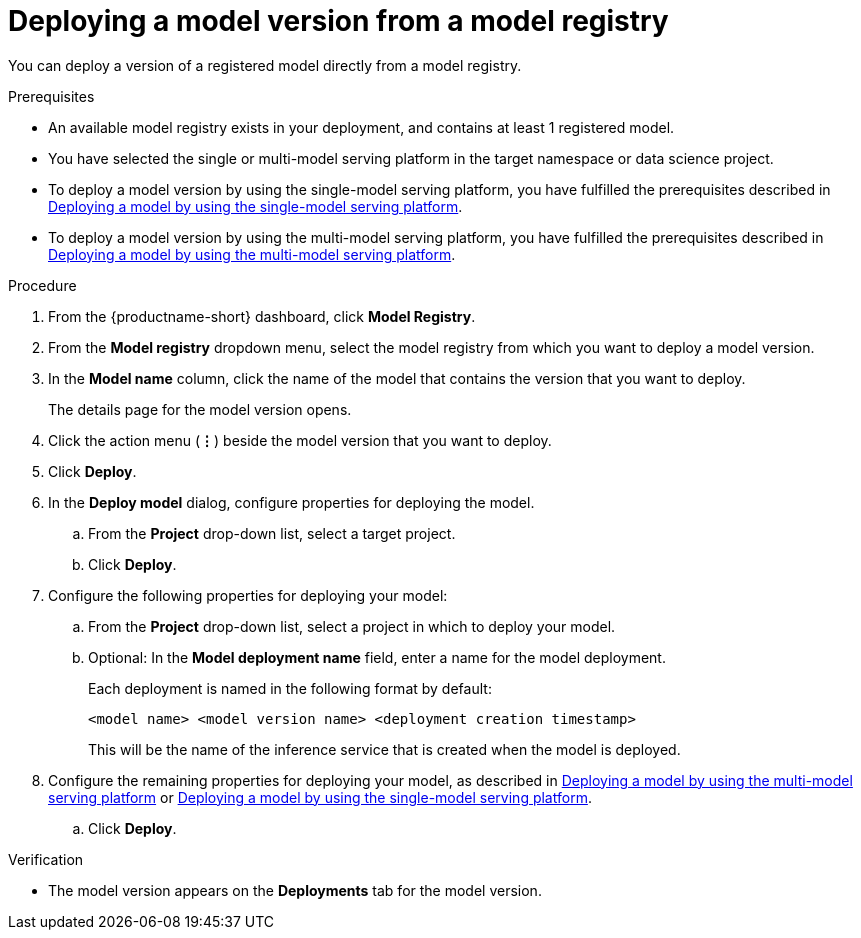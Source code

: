 :_module-type: PROCEDURE

[id='deploying-a-model-version-from-a-model-registry_{context}']
= Deploying a model version from a model registry 

[role='_abstract']
You can deploy a version of a registered model directly from a model registry.

.Prerequisites
* An available model registry exists in your deployment, and contains at least 1 registered model.
* You have selected the single or multi-model serving platform in the target namespace or data science project. 
ifdef::upstream[]
* To deploy a model version by using the single-model serving platform, you have fulfilled the prerequisites described in link:{odhdocshome}/serving-models/#deploying-models-on-the-single-model-serving-platform_serving-large-models[Deploying a model on the single-model serving platform].
* To deploy a model version by using the multi-model serving platform, you have fulfilled the prerequisites described in link:{odhdocshome}/serving-models/#deploying-a-model-using-the-multi-model-serving-platform_model-serving[Deploying a model by using the multi-model serving platform].
endif::[]
ifndef::upstream[]
* To deploy a model version by using the single-model serving platform, you have fulfilled the prerequisites described in link:{rhoaidocshome}{default-format-url}/serving_models/serving-large-models_serving-large-models#deploying-models-on-the-single-model-serving-platform_serving-large-models[Deploying a model by using the single-model serving platform].
* To deploy a model version by using the multi-model serving platform, you have fulfilled the prerequisites described in link:{rhoaidocshome}{default-format-url}/serving_models/serving-small-and-medium-sized-models_model-serving#deploying-a-model-using-the-multi-model-serving-platform_model-serving[Deploying a model by using the multi-model serving platform].
endif::[]

.Procedure
. From the {productname-short} dashboard, click *Model Registry*.
. From the *Model registry* dropdown menu, select the model registry from which you want to deploy a model version.
. In the *Model name* column, click the name of the model that contains the version that you want to deploy.
+
The details page for the model version opens.
. Click the action menu (*&#8942;*) beside the model version that you want to deploy.
. Click *Deploy*.
. In the *Deploy model* dialog, configure properties for deploying the model.
.. From the *Project* drop-down list, select a target project.
.. Click *Deploy*.
. Configure the following properties for deploying your model:
.. From the *Project* drop-down list, select a project in which to deploy your model.
.. Optional: In the *Model deployment name* field, enter a name for the model deployment. 
+
Each deployment is named in the following format by default:
+
`<model name> <model version name> <deployment creation timestamp>`
+
This will be the name of the inference service that is created when the model is deployed.
ifdef::upstream[]
. Configure the remaining properties for deploying your model, as described in link:{odhdocshome}/serving-models/#deploying-a-model-using-the-multi-model-serving-platform_model-serving[Deploying a model by using the multi-model serving platform] or link:{odhdocshome}/serving-models/#deploying-models-using-the-single-model-serving-platform_serving-large-models[Deploying a model by using the single-model serving platform].
endif::[]
ifndef::upstream[]
. Configure the remaining properties for deploying your model, as described in link:{rhoaidocshome}{default-format-url}/serving_models/serving-small-and-medium-sized-models_model-serving#deploying-a-model-using-the-multi-model-serving-platform_model-serving[Deploying a model by using the multi-model serving platform] or link:{rhoaidocshome}{default-format-url}/serving_models/serving-large-models_serving-large-models#deploying-models-on-the-single-model-serving-platform_serving-large-models[Deploying a model by using the single-model serving platform].
endif::[]
.. Click *Deploy*.			 

.Verification
* The model version appears on the *Deployments* tab for the model version.

// [role="_additional-resources"]
// .Additional resources
// * TODO or delete